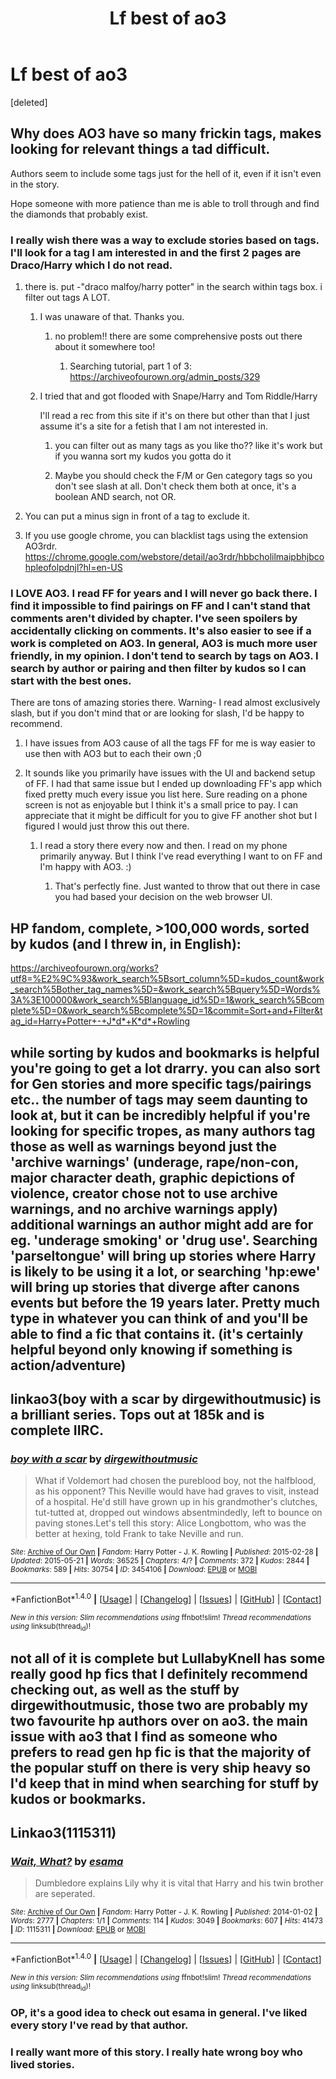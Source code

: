 #+TITLE: Lf best of ao3

* Lf best of ao3
:PROPERTIES:
:Score: 15
:DateUnix: 1507335242.0
:DateShort: 2017-Oct-07
:FlairText: Request
:END:
[deleted]


** Why does AO3 have so many frickin tags, makes looking for relevant things a tad difficult.

Authors seem to include some tags just for the hell of it, even if it isn't even in the story.

Hope someone with more patience than me is able to troll through and find the diamonds that probably exist.
:PROPERTIES:
:Author: Kil_La_Kill_Yourself
:Score: 19
:DateUnix: 1507336905.0
:DateShort: 2017-Oct-07
:END:

*** I really wish there was a way to exclude stories based on tags. I'll look for a tag I am interested in and the first 2 pages are Draco/Harry which I do not read.
:PROPERTIES:
:Author: Llian_Winter
:Score: 5
:DateUnix: 1507375945.0
:DateShort: 2017-Oct-07
:END:

**** there is. put -"draco malfoy/harry potter" in the search within tags box. i filter out tags A LOT.
:PROPERTIES:
:Author: Emmarrrrr
:Score: 6
:DateUnix: 1507377928.0
:DateShort: 2017-Oct-07
:END:

***** I was unaware of that. Thanks you.
:PROPERTIES:
:Author: Llian_Winter
:Score: 1
:DateUnix: 1507379872.0
:DateShort: 2017-Oct-07
:END:

****** no problem!! there are some comprehensive posts out there about it somewhere too!
:PROPERTIES:
:Author: Emmarrrrr
:Score: 1
:DateUnix: 1507379942.0
:DateShort: 2017-Oct-07
:END:

******* Searching tutorial, part 1 of 3: [[https://archiveofourown.org/admin_posts/329]]
:PROPERTIES:
:Author: t1mepiece
:Score: 1
:DateUnix: 1507381138.0
:DateShort: 2017-Oct-07
:END:


***** I tried that and got flooded with Snape/Harry and Tom Riddle/Harry

I'll read a rec from this site if it's on there but other than that I just assume it's a site for a fetish that I am not interested in.
:PROPERTIES:
:Score: 1
:DateUnix: 1507394324.0
:DateShort: 2017-Oct-07
:END:

****** you can filter out as many tags as you like tho?? like it's work but if you wanna sort my kudos you gotta do it
:PROPERTIES:
:Author: Emmarrrrr
:Score: 3
:DateUnix: 1507394379.0
:DateShort: 2017-Oct-07
:END:


****** Maybe you should check the F/M or Gen category tags so you don't see slash at all. Don't check them both at once, it's a boolean AND search, not OR.
:PROPERTIES:
:Author: t1mepiece
:Score: 1
:DateUnix: 1507426384.0
:DateShort: 2017-Oct-08
:END:


**** You can put a minus sign in front of a tag to exclude it.
:PROPERTIES:
:Author: t1mepiece
:Score: 1
:DateUnix: 1507377945.0
:DateShort: 2017-Oct-07
:END:


**** If you use google chrome, you can blacklist tags using the extension AO3rdr. [[https://chrome.google.com/webstore/detail/ao3rdr/hbbcholilmaipbhjbcohpleofolpdnjl?hl=en-US]]
:PROPERTIES:
:Author: chasingeli
:Score: 1
:DateUnix: 1507381414.0
:DateShort: 2017-Oct-07
:END:


*** I LOVE AO3. I read FF for years and I will never go back there. I find it impossible to find pairings on FF and I can't stand that comments aren't divided by chapter. I've seen spoilers by accidentally clicking on comments. It's also easier to see if a work is completed on AO3. In general, AO3 is much more user friendly, in my opinion. I don't tend to search by tags on AO3. I search by author or pairing and then filter by kudos so I can start with the best ones.

There are tons of amazing stories there. Warning- I read almost exclusively slash, but if you don't mind that or are looking for slash, I'd be happy to recommend.
:PROPERTIES:
:Author: Mara__Jade
:Score: 12
:DateUnix: 1507345827.0
:DateShort: 2017-Oct-07
:END:

**** I have issues from AO3 cause of all the tags FF for me is way easier to use then with AO3 but to each their own ;0
:PROPERTIES:
:Author: tsundereworks
:Score: 5
:DateUnix: 1507358389.0
:DateShort: 2017-Oct-07
:END:


**** It sounds like you primarily have issues with the UI and backend setup of FF. I had that same issue but I ended up downloading FF's app which fixed pretty much every issue you list here. Sure reading on a phone screen is not as enjoyable but I think it's a small price to pay. I can appreciate that it might be difficult for you to give FF another shot but I figured I would just throw this out there.
:PROPERTIES:
:Author: PhiloftheFuture2014
:Score: 5
:DateUnix: 1507352084.0
:DateShort: 2017-Oct-07
:END:

***** I read a story there every now and then. I read on my phone primarily anyway. But I think I've read everything I want to on FF and I'm happy with AO3. :)
:PROPERTIES:
:Author: Mara__Jade
:Score: 2
:DateUnix: 1507426802.0
:DateShort: 2017-Oct-08
:END:

****** That's perfectly fine. Just wanted to throw that out there in case you had based your decision on the web browser UI.
:PROPERTIES:
:Author: PhiloftheFuture2014
:Score: 2
:DateUnix: 1507428835.0
:DateShort: 2017-Oct-08
:END:


** HP fandom, complete, >100,000 words, sorted by kudos (and I threw in, in English):

[[https://archiveofourown.org/works?utf8=%E2%9C%93&work_search%5Bsort_column%5D=kudos_count&work_search%5Bother_tag_names%5D=&work_search%5Bquery%5D=Words%3A%3E100000&work_search%5Blanguage_id%5D=1&work_search%5Bcomplete%5D=0&work_search%5Bcomplete%5D=1&commit=Sort+and+Filter&tag_id=Harry+Potter+-+J*d*+K*d*+Rowling]]
:PROPERTIES:
:Author: t1mepiece
:Score: 9
:DateUnix: 1507339764.0
:DateShort: 2017-Oct-07
:END:


** while sorting by kudos and bookmarks is helpful you're going to get a lot drarry. you can also sort for Gen stories and more specific tags/pairings etc.. the number of tags may seem daunting to look at, but it can be incredibly helpful if you're looking for specific tropes, as many authors tag those as well as warnings beyond just the 'archive warnings' (underage, rape/non-con, major character death, graphic depictions of violence, creator chose not to use archive warnings, and no archive warnings apply) additional warnings an author might add are for eg. 'underage smoking' or 'drug use'. Searching 'parseltongue' will bring up stories where Harry is likely to be using it a lot, or searching 'hp:ewe' will bring up stories that diverge after canons events but before the 19 years later. Pretty much type in whatever you can think of and you'll be able to find a fic that contains it. (it's certainly helpful beyond only knowing if something is action/adventure)
:PROPERTIES:
:Author: pempskins
:Score: 3
:DateUnix: 1507347924.0
:DateShort: 2017-Oct-07
:END:


** linkao3(boy with a scar by dirgewithoutmusic) is a brilliant series. Tops out at 185k and is complete IIRC.
:PROPERTIES:
:Author: chasingeli
:Score: 5
:DateUnix: 1507381717.0
:DateShort: 2017-Oct-07
:END:

*** [[http://archiveofourown.org/works/3454106][*/boy with a scar/*]] by [[http://www.archiveofourown.org/users/dirgewithoutmusic/pseuds/dirgewithoutmusic][/dirgewithoutmusic/]]

#+begin_quote
  What if Voldemort had chosen the pureblood boy, not the halfblood, as his opponent? This Neville would have had graves to visit, instead of a hospital. He'd still have grown up in his grandmother's clutches, tut-tutted at, dropped out windows absentmindedly, left to bounce on paving stones.Let's tell this story: Alice Longbottom, who was the better at hexing, told Frank to take Neville and run.
#+end_quote

^{/Site/: [[http://www.archiveofourown.org/][Archive of Our Own]] *|* /Fandom/: Harry Potter - J. K. Rowling *|* /Published/: 2015-02-28 *|* /Updated/: 2015-05-21 *|* /Words/: 36525 *|* /Chapters/: 4/? *|* /Comments/: 372 *|* /Kudos/: 2844 *|* /Bookmarks/: 589 *|* /Hits/: 30754 *|* /ID/: 3454106 *|* /Download/: [[http://archiveofourown.org/downloads/di/dirgewithoutmusic/3454106/boy%20with%20a%20scar.epub?updated_at=1436501338][EPUB]] or [[http://archiveofourown.org/downloads/di/dirgewithoutmusic/3454106/boy%20with%20a%20scar.mobi?updated_at=1436501338][MOBI]]}

--------------

*FanfictionBot*^{1.4.0} *|* [[[https://github.com/tusing/reddit-ffn-bot/wiki/Usage][Usage]]] | [[[https://github.com/tusing/reddit-ffn-bot/wiki/Changelog][Changelog]]] | [[[https://github.com/tusing/reddit-ffn-bot/issues/][Issues]]] | [[[https://github.com/tusing/reddit-ffn-bot/][GitHub]]] | [[[https://www.reddit.com/message/compose?to=tusing][Contact]]]

^{/New in this version: Slim recommendations using/ ffnbot!slim! /Thread recommendations using/ linksub(thread_id)!}
:PROPERTIES:
:Author: FanfictionBot
:Score: 1
:DateUnix: 1507381742.0
:DateShort: 2017-Oct-07
:END:


** not all of it is complete but LullabyKnell has some really good hp fics that I definitely recommend checking out, as well as the stuff by dirgewithoutmusic, those two are probably my two favourite hp authors over on ao3. the main issue with ao3 that I find as someone who prefers to read gen hp fic is that the majority of the popular stuff on there is very ship heavy so I'd keep that in mind when searching for stuff by kudos or bookmarks.
:PROPERTIES:
:Author: belegindoriath
:Score: 2
:DateUnix: 1507386529.0
:DateShort: 2017-Oct-07
:END:


** Linkao3(1115311)
:PROPERTIES:
:Author: Jahoan
:Score: 2
:DateUnix: 1507337394.0
:DateShort: 2017-Oct-07
:END:

*** [[http://archiveofourown.org/works/1115311][*/Wait, What?/*]] by [[http://www.archiveofourown.org/users/esama/pseuds/esama][/esama/]]

#+begin_quote
  Dumbledore explains Lily why it is vital that Harry and his twin brother are seperated.
#+end_quote

^{/Site/: [[http://www.archiveofourown.org/][Archive of Our Own]] *|* /Fandom/: Harry Potter - J. K. Rowling *|* /Published/: 2014-01-02 *|* /Words/: 2777 *|* /Chapters/: 1/1 *|* /Comments/: 114 *|* /Kudos/: 3049 *|* /Bookmarks/: 607 *|* /Hits/: 41473 *|* /ID/: 1115311 *|* /Download/: [[http://archiveofourown.org/downloads/es/esama/1115311/Wait%20What.epub?updated_at=1388658969][EPUB]] or [[http://archiveofourown.org/downloads/es/esama/1115311/Wait%20What.mobi?updated_at=1388658969][MOBI]]}

--------------

*FanfictionBot*^{1.4.0} *|* [[[https://github.com/tusing/reddit-ffn-bot/wiki/Usage][Usage]]] | [[[https://github.com/tusing/reddit-ffn-bot/wiki/Changelog][Changelog]]] | [[[https://github.com/tusing/reddit-ffn-bot/issues/][Issues]]] | [[[https://github.com/tusing/reddit-ffn-bot/][GitHub]]] | [[[https://www.reddit.com/message/compose?to=tusing][Contact]]]

^{/New in this version: Slim recommendations using/ ffnbot!slim! /Thread recommendations using/ linksub(thread_id)!}
:PROPERTIES:
:Author: FanfictionBot
:Score: 1
:DateUnix: 1507337400.0
:DateShort: 2017-Oct-07
:END:


*** OP, it's a good idea to check out esama in general. I've liked every story I've read by that author.
:PROPERTIES:
:Author: RisingSunsets
:Score: 1
:DateUnix: 1507364178.0
:DateShort: 2017-Oct-07
:END:


*** I really want more of this story. I really hate wrong boy who lived stories.
:PROPERTIES:
:Author: Llian_Winter
:Score: 1
:DateUnix: 1507376073.0
:DateShort: 2017-Oct-07
:END:
